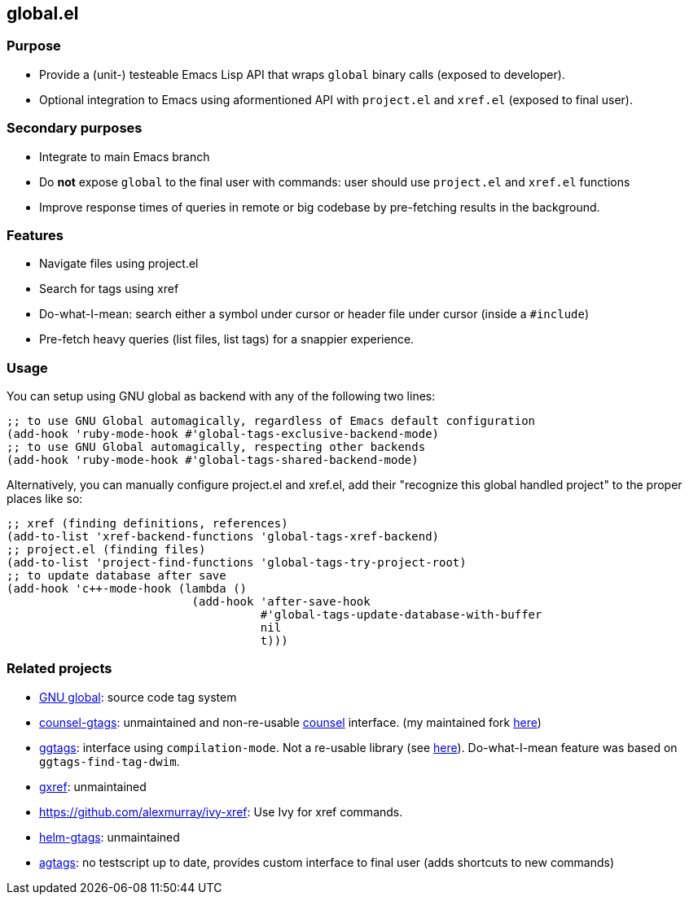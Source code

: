 == global.el

=== Purpose

* Provide a (unit-) testeable Emacs Lisp API that wraps `global` binary calls (exposed to developer).
* Optional integration to Emacs using aformentioned API with `project.el` and `xref.el` (exposed to final user).

=== Secondary purposes

* Integrate to main Emacs branch
* Do *not* expose `global` to the final user with commands: user should use `project.el` and `xref.el` functions
* Improve response times of queries in remote or big codebase by pre-fetching results in the background.

=== Features

* Navigate files using project.el
* Search for tags using xref
* Do-what-I-mean: search either a symbol under cursor or header file under cursor (inside a `#include`)
* Pre-fetch heavy queries (list files, list tags) for a snappier experience.

=== Usage

You can setup using GNU global as backend with any of the following two lines:

[source,elisp]
----
;; to use GNU Global automagically, regardless of Emacs default configuration
(add-hook 'ruby-mode-hook #'global-tags-exclusive-backend-mode)
;; to use GNU Global automagically, respecting other backends
(add-hook 'ruby-mode-hook #'global-tags-shared-backend-mode)
----

Alternatively, you can manually configure project.el and xref.el, add their
"recognize this global handled project" to the proper places like so:

[source,elisp]
----
;; xref (finding definitions, references)
(add-to-list 'xref-backend-functions 'global-tags-xref-backend)
;; project.el (finding files)
(add-to-list 'project-find-functions 'global-tags-try-project-root)
;; to update database after save
(add-hook 'c++-mode-hook (lambda ()
                           (add-hook 'after-save-hook
                                     #'global-tags-update-database-with-buffer
                                     nil
                                     t)))
----

=== Related projects

* https://www.gnu.org/s/global/[GNU global]: source code tag system
* https://github.com/syohex/emacs-counsel-gtags[counsel-gtags]: unmaintained and non-re-usable https://github.com/abo-abo/swiper[counsel] interface. (my maintained fork https://github.com/FelipeLema/emacs-counsel-gtags/[here])
* https://github.com/leoliu/ggtags[ggtags]: interface using `compilation-mode`. Not a re-usable library (see https://github.com/leoliu/ggtags/issues/175#issuecomment-428986369[here]). Do-what-I-mean feature was based on `ggtags-find-tag-dwim`.
* https://github.com/dedi/gxref/[gxref]: unmaintained
* https://github.com/alexmurray/ivy-xref: Use Ivy for xref commands.
* https://github.com/syohex/emacs-helm-gtags[helm-gtags]: unmaintained
* https://github.com/vietor/agtags[agtags]: no testscript up to date, provides custom interface to final user (adds shortcuts to new commands)
